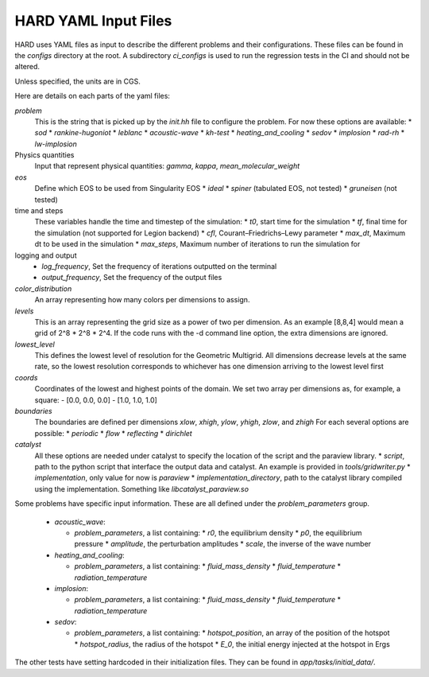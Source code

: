 .. |br| raw:: html

   <br />

.. _hard_input_files:

HARD YAML Input Files
************************************

HARD uses YAML files as input to describe the different problems and their configurations.
These files can be found in the `configs` directory at the root.
A subdirectory `ci_configs` is used to run the regression tests in the CI and should not be altered.

Unless specified, the units are in CGS.


Here are details on each parts of the yaml files:

`problem`
  This is the string that is picked up by the `init.hh` file to configure the problem.
  For now these options are available:
  * `sod`
  * `rankine-hugoniot`
  * `leblanc`
  * `acoustic-wave`
  * `kh-test`
  * `heating_and_cooling`
  * `sedov`
  * `implosion`
  * `rad-rh`
  * `lw-implosion`

Physics quantities
  Input that represent physical quantities: `gamma`, `kappa`, `mean_molecular_weight`

`eos`
  Define which EOS to be used from Singularity EOS
  * `ideal`
  * `spiner` (tabulated EOS, not tested)
  * `gruneisen` (not tested)

time and steps
  These variables handle the time and timestep of the simulation:
  * `t0`, start time for the simulation
  * `tf`, final time for the simulation (not supported for Legion backend)
  * `cfl`, Courant–Friedrichs–Lewy parameter
  * `max_dt`, Maximum dt to be used in the simulation
  * `max_steps`, Maximum number of iterations to run the simulation for

logging and output
  * `log_frequency`, Set the frequency of iterations outputted on the terminal
  * `output_frequency`, Set the frequency of the output files

`color_distribution`
  An array representing how many colors per dimensions to assign.

`levels`
   This is an array representing the grid size as a power of two per dimension.
   As an example [8,8,4] would mean a grid of 2^8 * 2^8 * 2^4.
   If the code runs with the -d command line option, the extra dimensions are ignored.
`lowest_level`
  This defines the lowest level of resolution for the Geometric Multigrid.
  All dimensions decrease levels at the same rate, so the lowest resolution corresponds to whichever has one dimension arriving to the lowest level first
`coords`
  Coordinates of the lowest and highest points of the domain.
  We set two array per dimensions as, for example, a square:
  - [0.0, 0.0, 0.0]
  - [1.0, 1.0, 1.0]

`boundaries`
  The boundaries are defined per dimensions `xlow`, `xhigh`, `ylow`, `yhigh`, `zlow`, and `zhigh`
  For each several options are possible:
  * `periodic`
  * `flow`
  * `reflecting`
  * `dirichlet`

`catalyst`
  All these options are needed under catalyst to specify the location of the script and the paraview library.
  * `script`, path to the python script that interface the output data and catalyst. An example is provided in `tools/gridwriter.py`
  * `implementation`, only value for now is `paraview`
  * `implementation_directory`, path to the catalyst library compiled using the implementation. Something like `libcatalyst_paraview.so`


Some problems have specific input information. These are all defined under the `problem_parameters` group.

  * `acoustic_wave`:
    
    * `problem_parameters`, a list containing:
      * `r0`, the equilibrium density
      * `p0`, the equilibrium pressure
      * `amplitude`, the perturbation amplitudes
      * `scale`, the inverse of the wave number
  * `heating_and_cooling`:
    
    * `problem_parameters`, a list containing:
      * `fluid_mass_density`
      * `fluid_temperature`
      * `radiation_temperature`
  * `implosion`:
    
    * `problem_parameters`, a list containing:
      * `fluid_mass_density`
      * `fluid_temperature`
      * `radiation_temperature`
  * `sedov`:
    
    * `problem_parameters`, a list containing:
      * `hotspot_position`, an array of the position of the hotspot
      * `hotspot_radius`, the radius of the hotspot
      * `E_0`, the initial energy injected at the hotspot in Ergs

The other tests have setting hardcoded in their initialization files.
They can be found in `app/tasks/initial_data/`.

.. vim: set tabstop=2 shiftwidth=2 expandtab fo=cqt tw=72 :

